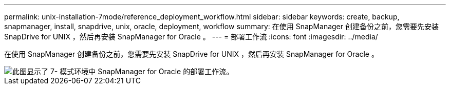---
permalink: unix-installation-7mode/reference_deployment_workflow.html 
sidebar: sidebar 
keywords: create, backup, snapmanager, install, snapdrive, unix, oracle, deployment, workflow 
summary: 在使用 SnapManager 创建备份之前，您需要先安装 SnapDrive for UNIX ，然后再安装 SnapManager for Oracle 。 
---
= 部署工作流
:icons: font
:imagesdir: ../media/


[role="lead"]
在使用 SnapManager 创建备份之前，您需要先安装 SnapDrive for UNIX ，然后再安装 SnapManager for Oracle 。

image::../media/deployment_workflow_smo_7mode_c1.gif[此图显示了 7- 模式环境中 SnapManager for Oracle 的部署工作流。]
